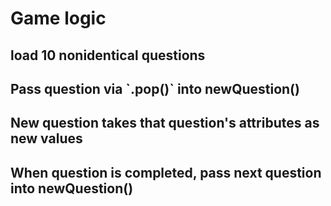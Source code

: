 * Game logic
** load 10 nonidentical questions
** Pass question via `.pop()` into newQuestion()
** New question takes that question's attributes as new values
** When question is completed, pass next question into newQuestion()

